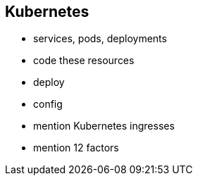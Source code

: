 == Kubernetes


- services, pods, deployments

- code these resources

- deploy
  - config

- mention Kubernetes ingresses

- mention 12 factors

